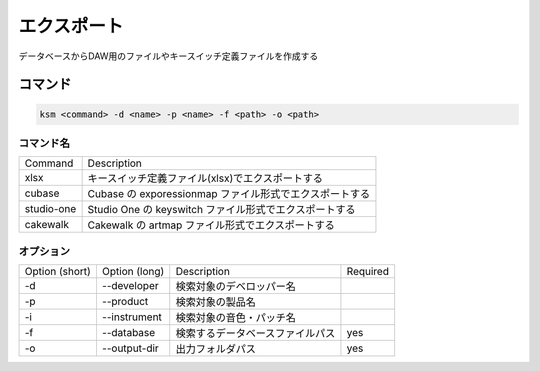 エクスポート
=======================================

データベースからDAW用のファイルやキースイッチ定義ファイルを作成する

コマンド
--------------------------------------

.. code-block:: bash

    ksm <command> -d <name> -p <name> -f <path> -o <path>

コマンド名
^^^^^^^^^^^^^^^^^^^^^^^^^^^^^^^^^^^^^^

+-------------+---------------------------------------------------------+
|   Command   |                       Description                       |
+-------------+---------------------------------------------------------+
|     xlsx    |     キースイッチ定義ファイル(xlsx)でエクスポートする    |
+-------------+---------------------------------------------------------+
|    cubase   | Cubase の exporessionmap ファイル形式でエクスポートする |
+-------------+---------------------------------------------------------+
|  studio-one |  Studio One の keyswitch ファイル形式でエクスポートする |
+-------------+---------------------------------------------------------+
|   cakewalk  |    Cakewalk の artmap ファイル形式でエクスポートする    |
+-------------+---------------------------------------------------------+

オプション
^^^^^^^^^^^^^^^^^^^^^^^^^^^^^^^^^^^^^^

+----------------+---------------+----------------------------------+----------+
| Option (short) | Option (long) |            Description           | Required |
+----------------+---------------+----------------------------------+----------+
|       -d       |  --developer  |     検索対象のデベロッパー名     |          |
+----------------+---------------+----------------------------------+----------+
|       -p       |   --product   |         検索対象の製品名         |          |
+----------------+---------------+----------------------------------+----------+
|       -i       |  --instrument |     検索対象の音色・パッチ名     |          |
+----------------+---------------+----------------------------------+----------+
|       -f       |   --database  | 検索するデータベースファイルパス |    yes   |
+----------------+---------------+----------------------------------+----------+
|       -o       |  --output-dir |         出力フォルダパス         |    yes   |
+----------------+---------------+----------------------------------+----------+
